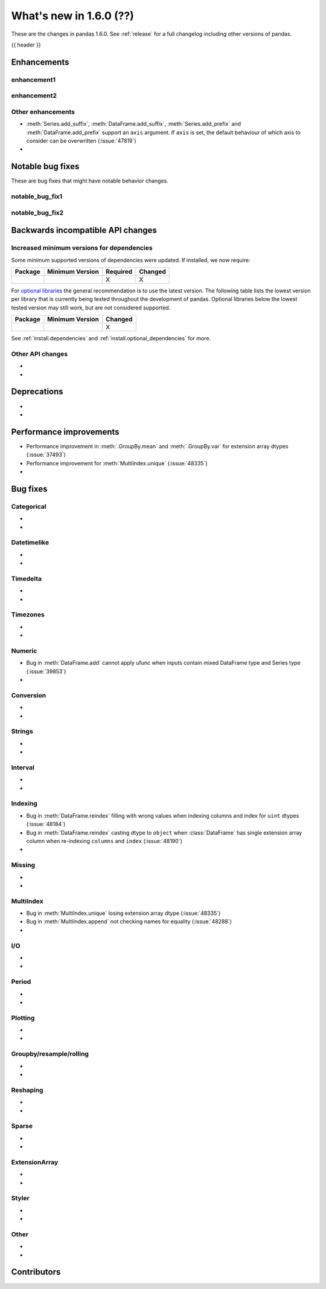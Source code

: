 .. _whatsnew_160:

What's new in 1.6.0 (??)
------------------------

These are the changes in pandas 1.6.0. See :ref:`release` for a full changelog
including other versions of pandas.

{{ header }}

.. ---------------------------------------------------------------------------
.. _whatsnew_160.enhancements:

Enhancements
~~~~~~~~~~~~

.. _whatsnew_160.enhancements.enhancement1:

enhancement1
^^^^^^^^^^^^

.. _whatsnew_160.enhancements.enhancement2:

enhancement2
^^^^^^^^^^^^

.. _whatsnew_160.enhancements.other:

Other enhancements
^^^^^^^^^^^^^^^^^^
- :meth:`Series.add_suffix`, :meth:`DataFrame.add_suffix`, :meth:`Series.add_prefix` and :meth:`DataFrame.add_prefix` support an ``axis`` argument. If ``axis`` is set, the default behaviour of which axis to consider can be overwritten (:issue:`47819`)
-

.. ---------------------------------------------------------------------------
.. _whatsnew_160.notable_bug_fixes:

Notable bug fixes
~~~~~~~~~~~~~~~~~

These are bug fixes that might have notable behavior changes.

.. _whatsnew_160.notable_bug_fixes.notable_bug_fix1:

notable_bug_fix1
^^^^^^^^^^^^^^^^

.. _whatsnew_160.notable_bug_fixes.notable_bug_fix2:

notable_bug_fix2
^^^^^^^^^^^^^^^^

.. ---------------------------------------------------------------------------
.. _whatsnew_160.api_breaking:

Backwards incompatible API changes
~~~~~~~~~~~~~~~~~~~~~~~~~~~~~~~~~~

.. _whatsnew_160.api_breaking.deps:

Increased minimum versions for dependencies
^^^^^^^^^^^^^^^^^^^^^^^^^^^^^^^^^^^^^^^^^^^
Some minimum supported versions of dependencies were updated.
If installed, we now require:

+-----------------+-----------------+----------+---------+
| Package         | Minimum Version | Required | Changed |
+=================+=================+==========+=========+
|                 |                 |    X     |    X    |
+-----------------+-----------------+----------+---------+

For `optional libraries <https://pandas.pydata.org/docs/getting_started/install.html>`_ the general recommendation is to use the latest version.
The following table lists the lowest version per library that is currently being tested throughout the development of pandas.
Optional libraries below the lowest tested version may still work, but are not considered supported.

+-----------------+-----------------+---------+
| Package         | Minimum Version | Changed |
+=================+=================+=========+
|                 |                 |    X    |
+-----------------+-----------------+---------+

See :ref:`install.dependencies` and :ref:`install.optional_dependencies` for more.

.. _whatsnew_160.api_breaking.other:

Other API changes
^^^^^^^^^^^^^^^^^
-
-

.. ---------------------------------------------------------------------------
.. _whatsnew_160.deprecations:

Deprecations
~~~~~~~~~~~~
-
-

.. ---------------------------------------------------------------------------
.. _whatsnew_160.performance:

Performance improvements
~~~~~~~~~~~~~~~~~~~~~~~~
- Performance improvement in :meth:`.GroupBy.mean` and :meth:`.GroupBy.var` for extension array dtypes (:issue:`37493`)
- Performance improvement for :meth:`MultiIndex.unique` (:issue:`48335`)
-

.. ---------------------------------------------------------------------------
.. _whatsnew_160.bug_fixes:

Bug fixes
~~~~~~~~~

Categorical
^^^^^^^^^^^
-
-

Datetimelike
^^^^^^^^^^^^
-
-

Timedelta
^^^^^^^^^
-
-

Timezones
^^^^^^^^^
-
-

Numeric
^^^^^^^
- Bug in :meth:`DataFrame.add` cannot apply ufunc when inputs contain mixed DataFrame type and Series type (:issue:`39853`)
-

Conversion
^^^^^^^^^^
-
-

Strings
^^^^^^^
-
-

Interval
^^^^^^^^
-
-

Indexing
^^^^^^^^
- Bug in :meth:`DataFrame.reindex` filling with wrong values when indexing columns and index for ``uint`` dtypes (:issue:`48184`)
- Bug in :meth:`DataFrame.reindex` casting dtype to ``object`` when :class:`DataFrame` has single extension array column when re-indexing ``columns`` and ``index`` (:issue:`48190`)
-

Missing
^^^^^^^
-
-

MultiIndex
^^^^^^^^^^
- Bug in :meth:`MultiIndex.unique` losing extension array dtype (:issue:`48335`)
- Bug in :meth:`MultiIndex.append` not checking names for equality (:issue:`48288`)
-

I/O
^^^
-
-

Period
^^^^^^
-
-

Plotting
^^^^^^^^
-
-

Groupby/resample/rolling
^^^^^^^^^^^^^^^^^^^^^^^^
-
-

Reshaping
^^^^^^^^^
-
-

Sparse
^^^^^^
-
-

ExtensionArray
^^^^^^^^^^^^^^
-
-

Styler
^^^^^^
-
-

Other
^^^^^

.. ***DO NOT USE THIS SECTION***

-
-

.. ---------------------------------------------------------------------------
.. _whatsnew_160.contributors:

Contributors
~~~~~~~~~~~~
